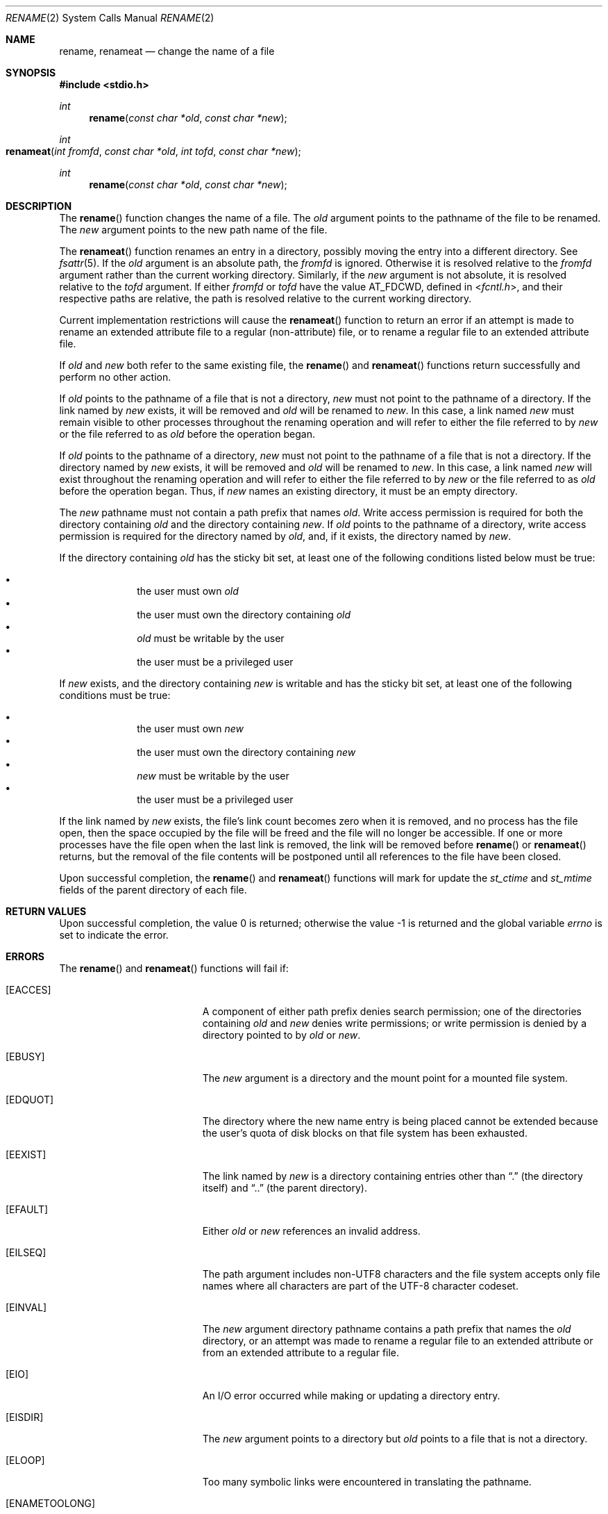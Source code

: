 .\" Copyright 2014 Garrett D'Amore <garrett@damore.org>
.\" Copyright (c) 2007, Sun Microsystems, Inc.  All Rights Reserved.
.\" Copyright 1989 AT&T
.\" The contents of this file are subject to the terms of the Common Development and Distribution License (the "License").  You may not use this file except in compliance with the License.
.\" You can obtain a copy of the license at usr/src/OPENSOLARIS.LICENSE or http://www.opensolaris.org/os/licensing.  See the License for the specific language governing permissions and limitations under the License.
.\" When distributing Covered Code, include this CDDL HEADER in each file and include the License file at usr/src/OPENSOLARIS.LICENSE.  If applicable, add the following below this CDDL HEADER, with the fields enclosed by brackets "[]" replaced with your own identifying information: Portions Copyright [yyyy] [name of copyright owner]
.Dd Aug 29, 2014
.Dt RENAME 2
.Os
.Sh NAME
.Nm rename ,
.Nm renameat
.Nd change the name of a file
.Sh SYNOPSIS
.In stdio.h
.
.Ft int
.Fn rename "const char *old" "const char *new"
.
.Ft int
.Fo renameat
.Fa "int fromfd"
.Fa "const char *old"
.Fa "int tofd"
.Fa "const char *new"
.Fc
.
.Ft int
.Fn rename "const char *old" "const char *new"
.
.Sh DESCRIPTION
.
The
.Fn rename
function changes the name of a file. The
.Fa old
argument points to the pathname of the file to be renamed. The
.Fa new
argument points to the new path name of the file.
.Lp
The
.Fn renameat
function renames an entry in a directory, possibly moving
the entry into a different directory. See
.Xr fsattr 5 .
If the
.Fa old
argument is an absolute path, the
.Fa fromfd
is ignored. Otherwise it is resolved relative to the
.Fa fromfd
argument rather than the current working
directory. Similarly, if the
.Fa new
argument is not absolute, it is
resolved relative to the
.Fa tofd
argument. If either
.Fa fromfd
or
.Fa tofd
have the value
.Dv AT_FDCWD ,
defined in
.In fcntl.h ,
and their
respective paths are relative, the path is resolved relative to the current
working directory.
.Lp
Current implementation restrictions will cause the
.Fn renameat
function to
return an error if an attempt is made to rename an extended attribute file to a
regular (non-attribute) file, or to rename a regular file to an extended
attribute file.
.Lp
If
.Fa old
and
.Fa new
both refer to the same existing file, the
.Fn rename
and
.Fn renameat
functions return successfully and perform no other action.
.Lp
If
.Fa old
points to the pathname of a file that is not a directory,
.Fa new
must not point to the pathname of a directory. If the link named by
.Fa new
exists, it will be removed and
.Fa old
will be renamed to
.Fa new .
In this case, a link named
.Fa new
must remain visible to other
processes throughout the renaming operation and will refer to either the file
referred to by
.Fa new
or the file referred to as
.Fa old
before the operation began.
.Lp
If
.Fa old
points to the pathname of a directory,
.Fa new
must not point
to the pathname of a file that is not a directory. If the directory named by
.Fa new
exists, it will be removed and
.Fa old
will be renamed to
.Fa new .
In this case, a link named
.Fa new
will exist throughout the
renaming operation and will refer to either the file referred to by
.Fa new
or the file referred to as
.Fa old
before the operation began. Thus, if
.Fa new
names an existing directory, it must be an empty directory.
.Lp
The
.Fa new
pathname must not contain a path prefix that names
.Fa old .
Write access permission is required for both the directory containing
.Fa old
and the directory containing
.Fa new .
If
.Fa old
points to the pathname of
a directory, write access permission is required for the directory named by
.Fa old ,
and, if it exists, the directory named by
.Fa new .
.Lp
If the directory containing
.Fa old
has the sticky bit set, at least one of
the following conditions listed below must be true:
.Lp
.Bl -bullet -compact -offset indent
.It
the user must own
.Fa old
.It
the user must own the directory containing
.Fa old
.It
.Fa old
must be writable by the user
.It
the user must be a privileged user
.El
.Lp
If
.Fa new
exists, and the directory containing
.Fa new
is writable and has
the sticky bit set, at least one of the following conditions must be true:
.Lp
.Bl -bullet -compact -offset indent
.It
the user must own
.Fa new
.It
the user must own the directory containing
.Fa new
.It
.Fa new
must be writable by the user
.It
the user must be a privileged user
.El
.Lp
If the link named by
.Fa new
exists, the file's link count becomes zero when
it is removed, and no process has the file open, then the space occupied by
the file will be freed and the file will no longer be accessible. If one or
more processes have the file open when the last link is removed, the link will
be removed before
.Fn rename
or
.Fn renameat
returns, but the removal
of the file contents will be postponed until all references to the file have
been closed.
.Lp
Upon successful completion, the
.Fn rename
and
.Fn renameat
functions will mark for update the
.Vt st_ctime
and
.Vt st_mtime
fields of the parent directory of each file.
.
.Sh RETURN VALUES
.
.Rv -std
.
.Sh ERRORS
.
The
.Fn rename
and
.Fn renameat
functions will fail if:
.Bl -tag -width Er
.It Bq Er EACCES
A component of either path prefix denies search permission; one of the
directories containing
.Fa old
and
.Fa new
denies write permissions; or
write permission is denied by a directory pointed to by
.Fa old
or
.Fa new .
.
.It Bq Er EBUSY
The
.Fa new
argument is a directory and the mount point for a mounted file system.
.
.It Bq Er EDQUOT
The directory where the new name entry is being placed cannot be extended
because the user's quota of disk blocks on that file system has been exhausted.
.
.It Bq Er EEXIST
The link named by
.Fa new
is a directory containing entries other than
.Dq \&.
(the directory itself) and
.Dq \&..
(the parent directory).
.
.It Bq Er EFAULT
Either
.Fa old
or
.Fa new
references an invalid address.
.
.It Bq Er EILSEQ
The path argument includes non-UTF8 characters and the file system accepts only
file names where all characters are part of the UTF-8 character codeset.
.
.It Bq Er EINVAL
The
.Fa new
argument directory pathname contains a path prefix that names the
.Fa old
directory, or an attempt was made to rename a regular file to an
extended attribute or from an extended attribute to a regular file.
.
.It Bq Er EIO
An I/O error occurred while making or updating a directory entry.
.
.It Bq Er EISDIR
The
.Fa new
argument points to a directory but
.Fa old
points to a file that is not a directory.
.
.It Bq Er ELOOP
Too many symbolic links were encountered in translating the pathname.
.
.It Bq Er ENAMETOOLONG
The length of
.Fa old
or
.Fa new
exceeds
.Brq Dv PATH_MAX ,
or a pathname
component is longer than
.Brq Dv NAME_MAX
while
.Dv _POSIX_NO_TRUNC
is in effect.
.
.It Bq Er EMLINK
The file named by
.Fa old
is a directory, and the link count of the parent
directory of
.Fa new
would exceed
.Dv LINK_MAX .
.
.It Bq Er ENOENT
The link named by
.Fa old
does not name an existing file, a component of the
path prefix of
.Fa new
does not exist, or either
.Fa old
or
.Fa new
points to an empty string.
.
.It Bq Er ENOSPC
The directory that would contain
.Fa new
cannot be extended.
.
.It Bq Er ENOTDIR
A component of either path prefix is not a directory, or
.Fa old
names a directory and
.Fa new
names a file that is not a directory, or
.Fa tofd
and
.Fa dirfd
in
.Fn renameat
do not reference a directory.
.
.It Bq EROFS
The requested operation requires writing in a directory on a read-only file
system.
.
.It Bq EXDEV
The links named by
.Fa old
and
.Fa new
are on different file systems.
.
.El
.Lp
The
.Fn renameat
function will fail if:
.Bl -tag -width Er
.It Bq Er ENOTSUP
An attempt was made to rename a regular file as an attribute file or to rename
an attribute file as a regular file.
.El
.
.Sh INTERFACE STABILITY
.
.Sy Standard .
.
.Sh MT-LEVEL
.
.Sy Async-Signal-Safe .
.
.Sh SEE ALSO
.Xr chmod 2 ,
.Xr link 2 ,
.Xr unlink 2 ,
.Xr fsattr 5 ,
.Xr standards 5
.
.Sh NOTES
.
The system can deadlock if there is a loop in the file system graph. Such a
loop can occur if there is an entry in directory
.Pa a ,
.Pa a/name1 ,
that is a hard link to directory
.Pa b ,
and an entry in directory
.Pa b ,
.Pa b/name2 ,
that is a hard link to directory
.Pa a .
When such a loop
exists and two separate processes attempt to rename
.Pa a/name1
to
.Pa b/name2
and
.Pa b/name2
to
.Pa a/name1 ,
the system may deadlock
attempting to lock both directories for modification. Use symbolic links
instead of hard links for directories.
.
.Sh STANDARDS
.
These functions are available in the following compilation environments. See
.Xr standards .
.
.Ss Fn rename
.Bl -bullet -compact
.It
.St -isoC
.It
.St -isoC-99
.It
.St -xpg3
.Pq also in In unistd.h .
.It
.St -xpg4
.It
.St -xpg4.2
.It
.St -susv2
.It
.St -susv3
.It
.St -p1003.1-2008
.El
.Ss Fn renameat
.Bl -bullet -compact
.It
.St -p1003.1-2008
.El
